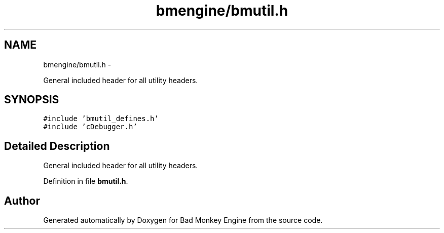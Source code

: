 .TH "bmengine/bmutil.h" 3 "Tue Feb 12 2013" "Version 0.1" "Bad Monkey Engine" \" -*- nroff -*-
.ad l
.nh
.SH NAME
bmengine/bmutil.h \- 
.PP
General included header for all utility headers\&.  

.SH SYNOPSIS
.br
.PP
\fC#include 'bmutil_defines\&.h'\fP
.br
\fC#include 'cDebugger\&.h'\fP
.br

.SH "Detailed Description"
.PP 
General included header for all utility headers\&. 


.PP
Definition in file \fBbmutil\&.h\fP\&.
.SH "Author"
.PP 
Generated automatically by Doxygen for Bad Monkey Engine from the source code\&.
